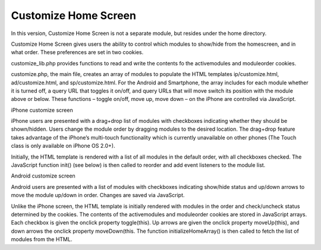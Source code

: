 =====================
Customize Home Screen
=====================

In this version, Customize Home Screen is not a separate module, but
resides under the home directory.

Customize Home Screen gives users the ability to control which modules
to show/hide from the homescreen, and in what order. These preferences
are set in two cookies.

customize_lib.php provides functions to read and write the contents fo
the activemodules and moduleorder cookies.

customize.php, the main file, creates an array of modules to populate
the HTML templates ip/customize.html, ad/customize.html, and
sp/customize.html. For the Android and Smartphone, the array includes
for each module whether it is turned off, a query URL that toggles it
on/off, and query URLs that will move switch its position with the
module above or below. These functions – toggle on/off, move up, move
down – on the iPhone are controlled via JavaScript.

iPhone customize screen

iPhone users are presented with a drag+drop list of modules with
checkboxes indicating whether they should be shown/hidden. Users
change the module order by dragging modules to the desired
location. The drag+drop feature takes advantage of the iPhone’s
multi-touch functionality which is currently unavailable on other
phones (The Touch class is only available on iPhone OS 2.0+).

Initially, the HTML template is rendered with a list of all modules in
the default order, with all checkboxes checked. The JavaScript
function init() (see below) is then called to reorder and add event
listeners to the module list.

Android customize screen

Android users are presented with a list of modules with checkboxes
indicating show/hide status and up/down arrows to move the module
up/down in order. Changes are saved via JavaScript.

Unlike the iPhone screen, the HTML template is initially rendered with
modules in the order and check/uncheck status determined by the
cookies. The contents of the activemodules and moduleorder cookies are
stored in JavaScript arrays. Each checkbox is given the onclick
property toggle(this). Up arrows are given the onclick property
moveUp(this), and down arrows the onclick property moveDown(this. The
function initializeHomeArray() is then called to fetch the list of
modules from the HTML.

